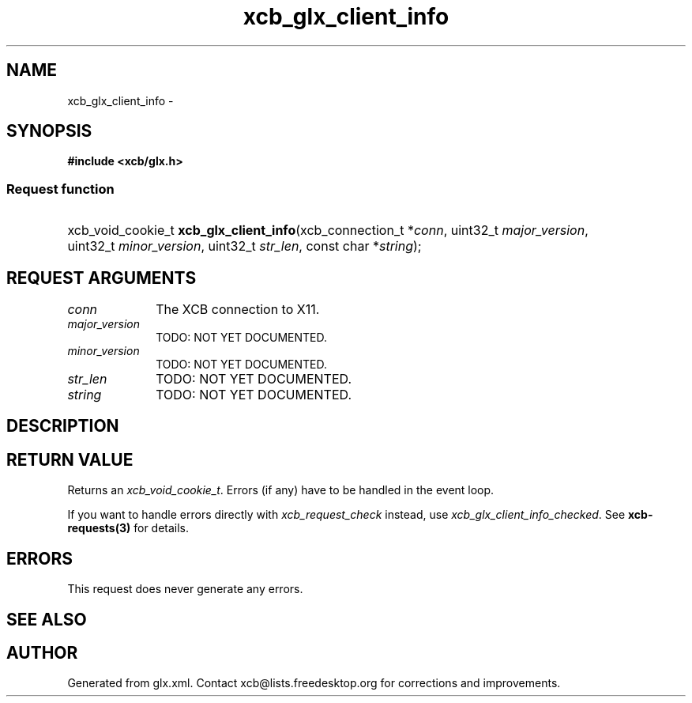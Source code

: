 .TH xcb_glx_client_info 3  "libxcb 1.13.1" "X Version 11" "XCB Requests"
.ad l
.SH NAME
xcb_glx_client_info \- 
.SH SYNOPSIS
.hy 0
.B #include <xcb/glx.h>
.SS Request function
.HP
xcb_void_cookie_t \fBxcb_glx_client_info\fP(xcb_connection_t\ *\fIconn\fP, uint32_t\ \fImajor_version\fP, uint32_t\ \fIminor_version\fP, uint32_t\ \fIstr_len\fP, const char\ *\fIstring\fP);
.br
.hy 1
.SH REQUEST ARGUMENTS
.IP \fIconn\fP 1i
The XCB connection to X11.
.IP \fImajor_version\fP 1i
TODO: NOT YET DOCUMENTED.
.IP \fIminor_version\fP 1i
TODO: NOT YET DOCUMENTED.
.IP \fIstr_len\fP 1i
TODO: NOT YET DOCUMENTED.
.IP \fIstring\fP 1i
TODO: NOT YET DOCUMENTED.
.SH DESCRIPTION
.SH RETURN VALUE
Returns an \fIxcb_void_cookie_t\fP. Errors (if any) have to be handled in the event loop.

If you want to handle errors directly with \fIxcb_request_check\fP instead, use \fIxcb_glx_client_info_checked\fP. See \fBxcb-requests(3)\fP for details.
.SH ERRORS
This request does never generate any errors.
.SH SEE ALSO
.SH AUTHOR
Generated from glx.xml. Contact xcb@lists.freedesktop.org for corrections and improvements.

